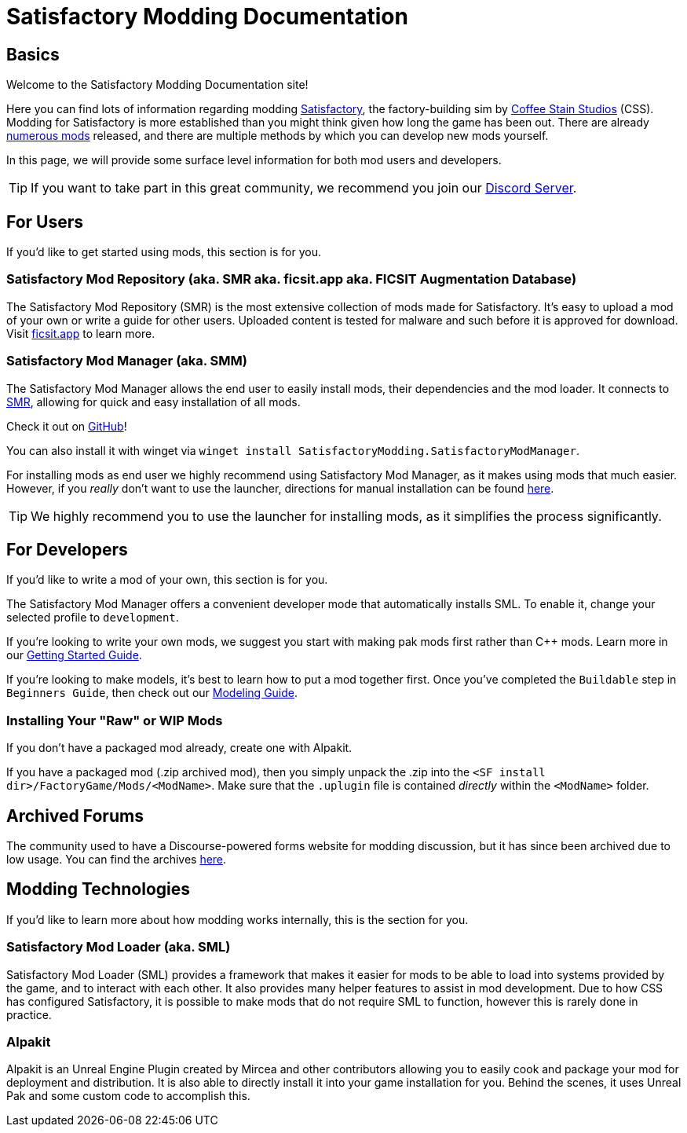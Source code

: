 = Satisfactory Modding Documentation

== Basics

Welcome to the Satisfactory Modding Documentation site! 

Here you can find lots of information regarding modding https://www.satisfactorygame.com/[Satisfactory], the factory-building sim by https://www.coffeestainstudios.com/games/[Coffee Stain Studios] (CSS). Modding for Satisfactory is more established than you might think given how long the game has been out. There are already https://ficsit.app/[numerous mods] released, and there are multiple methods by which you can develop new mods yourself. 

In this page, we will provide some surface level information for both mod users and developers.

[TIP]
====
If you want to take part in this great community, we recommend you
join our https://discord.gg/xkVJ73E[Discord Server].
====

== For Users

If you'd like to get started using mods, this section is for you.

=== Satisfactory Mod Repository [.title-ref]#(aka. SMR aka. ficsit.app aka. FICSIT Augmentation Database)#

The Satisfactory Mod Repository (SMR) is the most extensive collection of mods made for Satisfactory. It’s easy to upload a mod of your own or write a guide for other users. Uploaded content is tested for malware and such before it is approved for download. Visit https://ficsit.app/[ficsit.app] to learn more.

=== Satisfactory Mod Manager [.title-ref]#(aka. SMM)#

The Satisfactory Mod Manager allows the end user to easily install mods, their dependencies and the mod loader.
It connects to https://ficsit.app/[SMR], allowing for quick and easy installation of all mods.

Check it out on https://github.com/satisfactorymodding/SatisfactoryModLauncher/releases[GitHub]!

You can also install it with winget via `winget install SatisfactoryModding.SatisfactoryModManager`.

For installing mods as end user we highly recommend using Satisfactory Mod Manager, as it makes using mods that much easier. However, if you _really_ don't want to use the launcher, directions for manual installation can be found xref:ManualInstallDirections.adoc[here].

[TIP]
====
We highly recommend you to use the launcher for installing mods, as it simplifies the process significantly.
====

== For Developers

If you'd like to write a mod of your own, this section is for you.

The Satisfactory Mod Manager offers a convenient developer mode that automatically installs SML. To enable it, change your selected profile to `development`.

If you're looking to write your own mods, we suggest you start with
making pak mods first rather than C++ mods. Learn more in our xref:Development/BeginnersGuide/index.adoc[Getting Started Guide].

If you're looking to make models, it's best to learn how to put a mod together first.
Once you've completed the `Buildable` step in `Beginners Guide`, then check out our xref:Development/Modeling/index.adoc[Modeling Guide].

=== Installing Your "Raw" or WIP Mods

If you don't have a packaged mod already, create one with Alpakit.

If you have a packaged mod (.zip archived mod),
then you simply unpack the .zip into the `<SF install dir>/FactoryGame/Mods/<ModName>`.
Make sure that the `.uplugin` file is contained _directly_ within the `<ModName>` folder.

== Archived Forums

The community used to have a Discourse-powered forms website for modding discussion,
but it has since been archived due to low usage.
You can find the archives https://forums.ficsit.app/[here].

== Modding Technologies

If you'd like to learn more about how modding works internally, this is the section for you.

=== Satisfactory Mod Loader [.title-ref]#(aka. SML)#

Satisfactory Mod Loader (SML) provides a framework that makes it easier for mods to be able 
to load into systems provided by the game, and to interact with each other.
It also provides many helper features to assist in mod development.
Due to how CSS has configured Satisfactory,
it is possible to make mods that do not require SML to function,
however this is rarely done in practice.

=== Alpakit

Alpakit is an Unreal Engine Plugin created by Mircea and other contributors
allowing you to easily cook and package your mod for deployment and distribution.
It is also able to directly install it into your game installation for you.
Behind the scenes, it uses Unreal Pak and some custom code to accomplish this.
